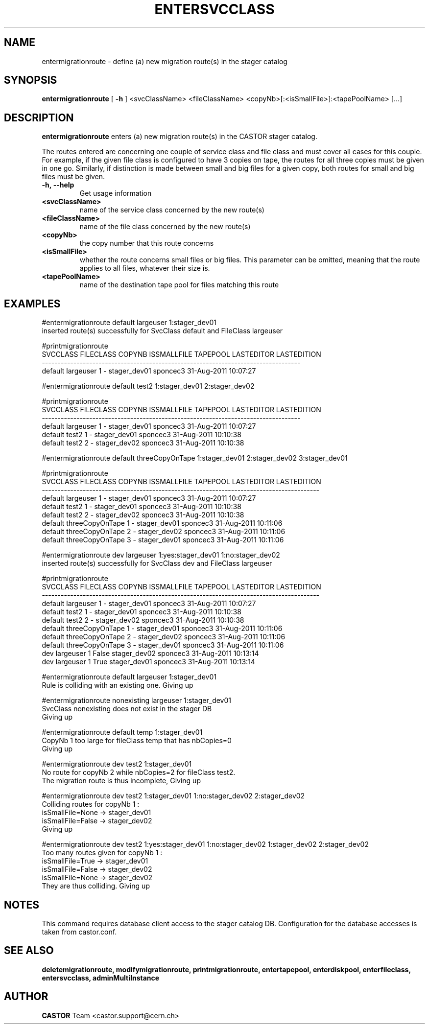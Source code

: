 .TH ENTERSVCCLASS 1 "2011" CASTOR "stager catalogue administrative commands"
.SH NAME
entermigrationroute \- define (a) new migration route(s) in the stager catalog
.SH SYNOPSIS
.B entermigrationroute
[
.BI -h
]
<svcClassName>
<fileClassName>
<copyNb>[:<isSmallFile>]:<tapePoolName>
[\.\.\.]
.SH DESCRIPTION
.B entermigrationroute
enters (a) new migration route(s) in the CASTOR stager catalog.

The routes entered are concerning one couple of service class and file class and must cover all cases for this couple. For example, if the given file class is configured to have 3 copies on tape, the routes for all three copies must be given in one go. Similarly, if distinction is made between small and big files for a given copy, both routes for small and big files must be given.
.TP
.BI \-h,\ \-\-help
Get usage information
.TP
.BI <svcClassName>
name of the service class concerned by the new route(s)
.TP
.BI <fileClassName>
name of the file class concerned by the new route(s)
.TP
.BI <copyNb>
the copy number that this route concerns
.TP
.BI <isSmallFile>
whether the route concerns small files or big files. This parameter can be omitted, meaning that the route applies to all files, whatever their size is.
.TP
.BI <tapePoolName>
name of the destination tape pool for files matching this route

.SH EXAMPLES
.nf
.ft CW
#entermigrationroute default largeuser 1:stager_dev01
inserted route(s) successfully for SvcClass default and FileClass largeuser

#printmigrationroute
SVCCLASS FILECLASS COPYNB ISSMALLFILE     TAPEPOOL LASTEDITOR          LASTEDITION
----------------------------------------------------------------------------------
 default largeuser      1           - stager_dev01   sponcec3 31-Aug-2011 10:07:27

#entermigrationroute default test2 1:stager_dev01 2:stager_dev02

#printmigrationroute
SVCCLASS FILECLASS COPYNB ISSMALLFILE     TAPEPOOL LASTEDITOR          LASTEDITION
----------------------------------------------------------------------------------
 default largeuser      1           - stager_dev01   sponcec3 31-Aug-2011 10:07:27
 default     test2      1           - stager_dev01   sponcec3 31-Aug-2011 10:10:38
 default     test2      2           - stager_dev02   sponcec3 31-Aug-2011 10:10:38

#entermigrationroute default threeCopyOnTape 1:stager_dev01 2:stager_dev02 3:stager_dev01

#printmigrationroute
SVCCLASS       FILECLASS COPYNB ISSMALLFILE     TAPEPOOL LASTEDITOR          LASTEDITION
----------------------------------------------------------------------------------------
 default       largeuser      1           - stager_dev01   sponcec3 31-Aug-2011 10:07:27
 default           test2      1           - stager_dev01   sponcec3 31-Aug-2011 10:10:38
 default           test2      2           - stager_dev02   sponcec3 31-Aug-2011 10:10:38
 default threeCopyOnTape      1           - stager_dev01   sponcec3 31-Aug-2011 10:11:06
 default threeCopyOnTape      2           - stager_dev02   sponcec3 31-Aug-2011 10:11:06
 default threeCopyOnTape      3           - stager_dev01   sponcec3 31-Aug-2011 10:11:06


#entermigrationroute dev largeuser 1:yes:stager_dev01 1:no:stager_dev02
inserted route(s) successfully for SvcClass dev and FileClass largeuser

#printmigrationroute
SVCCLASS       FILECLASS COPYNB ISSMALLFILE     TAPEPOOL LASTEDITOR          LASTEDITION
----------------------------------------------------------------------------------------
 default       largeuser      1           - stager_dev01   sponcec3 31-Aug-2011 10:07:27
 default           test2      1           - stager_dev01   sponcec3 31-Aug-2011 10:10:38
 default           test2      2           - stager_dev02   sponcec3 31-Aug-2011 10:10:38
 default threeCopyOnTape      1           - stager_dev01   sponcec3 31-Aug-2011 10:11:06
 default threeCopyOnTape      2           - stager_dev02   sponcec3 31-Aug-2011 10:11:06
 default threeCopyOnTape      3           - stager_dev01   sponcec3 31-Aug-2011 10:11:06
     dev       largeuser      1       False stager_dev02   sponcec3 31-Aug-2011 10:13:14
     dev       largeuser      1        True stager_dev01   sponcec3 31-Aug-2011 10:13:14

#entermigrationroute default largeuser 1:stager_dev01
Rule is colliding with an existing one. Giving up

#entermigrationroute nonexisting largeuser 1:stager_dev01
SvcClass nonexisting does not exist in the stager DB
Giving up

#entermigrationroute default temp 1:stager_dev01
CopyNb 1 too large for fileClass temp that has nbCopies=0
Giving up

#entermigrationroute dev test2 1:stager_dev01
No route for copyNb 2 while nbCopies=2 for fileClass test2.
The migration route is thus incomplete, Giving up

#entermigrationroute dev test2 1:stager_dev01 1:no:stager_dev02 2:stager_dev02
Colliding routes for copyNb 1 :
  isSmallFile=None -> stager_dev01
  isSmallFile=False -> stager_dev02
Giving up

#entermigrationroute dev test2 1:yes:stager_dev01 1:no:stager_dev02 1:stager_dev02 2:stager_dev02
Too many routes given for copyNb 1 :
  isSmallFile=True -> stager_dev01
  isSmallFile=False -> stager_dev02
  isSmallFile=None -> stager_dev02
They are thus colliding. Giving up

.SH NOTES
This command requires database client access to the stager catalog DB.
Configuration for the database accesses is taken from castor.conf.

.SH SEE ALSO
.BR deletemigrationroute,
.BR modifymigrationroute,
.BR printmigrationroute,
.BR entertapepool,
.BR enterdiskpool,
.BR enterfileclass,
.BR entersvcclass,
.BR adminMultiInstance

.SH AUTHOR
\fBCASTOR\fP Team <castor.support@cern.ch>
